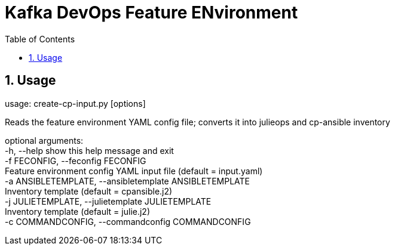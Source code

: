 // Directives
:toc:
:sectnums:

:hardbreaks:

= Kafka DevOps Feature ENvironment

== Usage
usage: create-cp-input.py [options]

Reads the feature environment YAML config file; converts it into julieops and cp-ansible inventory

optional arguments:
  -h, --help            show this help message and exit
  -f FECONFIG, --feconfig FECONFIG
                        Feature environment config YAML input file (default = input.yaml)
  -a ANSIBLETEMPLATE, --ansibletemplate ANSIBLETEMPLATE
                        Inventory template (default = cpansible.j2)
  -j JULIETEMPLATE, --julietemplate JULIETEMPLATE
                        Inventory template (default = julie.j2)
  -c COMMANDCONFIG, --commandconfig COMMANDCONFIG
